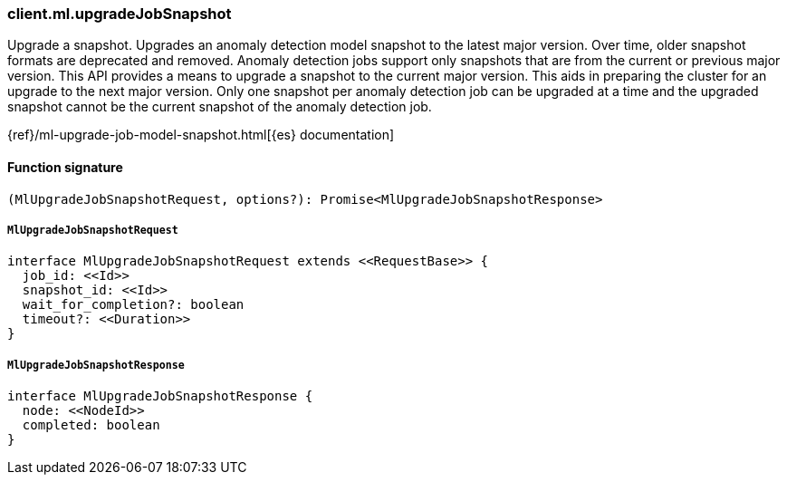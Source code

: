 [[reference-ml-upgrade_job_snapshot]]

////////
===========================================================================================================================
||                                                                                                                       ||
||                                                                                                                       ||
||                                                                                                                       ||
||        ██████╗ ███████╗ █████╗ ██████╗ ███╗   ███╗███████╗                                                            ||
||        ██╔══██╗██╔════╝██╔══██╗██╔══██╗████╗ ████║██╔════╝                                                            ||
||        ██████╔╝█████╗  ███████║██║  ██║██╔████╔██║█████╗                                                              ||
||        ██╔══██╗██╔══╝  ██╔══██║██║  ██║██║╚██╔╝██║██╔══╝                                                              ||
||        ██║  ██║███████╗██║  ██║██████╔╝██║ ╚═╝ ██║███████╗                                                            ||
||        ╚═╝  ╚═╝╚══════╝╚═╝  ╚═╝╚═════╝ ╚═╝     ╚═╝╚══════╝                                                            ||
||                                                                                                                       ||
||                                                                                                                       ||
||    This file is autogenerated, DO NOT send pull requests that changes this file directly.                             ||
||    You should update the script that does the generation, which can be found in:                                      ||
||    https://github.com/elastic/elastic-client-generator-js                                                             ||
||                                                                                                                       ||
||    You can run the script with the following command:                                                                 ||
||       npm run elasticsearch -- --version <version>                                                                    ||
||                                                                                                                       ||
||                                                                                                                       ||
||                                                                                                                       ||
===========================================================================================================================
////////

[discrete]
=== client.ml.upgradeJobSnapshot

Upgrade a snapshot. Upgrades an anomaly detection model snapshot to the latest major version. Over time, older snapshot formats are deprecated and removed. Anomaly detection jobs support only snapshots that are from the current or previous major version. This API provides a means to upgrade a snapshot to the current major version. This aids in preparing the cluster for an upgrade to the next major version. Only one snapshot per anomaly detection job can be upgraded at a time and the upgraded snapshot cannot be the current snapshot of the anomaly detection job.

{ref}/ml-upgrade-job-model-snapshot.html[{es} documentation]

[discrete]
==== Function signature

[source,ts]
----
(MlUpgradeJobSnapshotRequest, options?): Promise<MlUpgradeJobSnapshotResponse>
----

[discrete]
===== `MlUpgradeJobSnapshotRequest`

[source,ts]
----
interface MlUpgradeJobSnapshotRequest extends <<RequestBase>> {
  job_id: <<Id>>
  snapshot_id: <<Id>>
  wait_for_completion?: boolean
  timeout?: <<Duration>>
}
----

[discrete]
===== `MlUpgradeJobSnapshotResponse`

[source,ts]
----
interface MlUpgradeJobSnapshotResponse {
  node: <<NodeId>>
  completed: boolean
}
----

